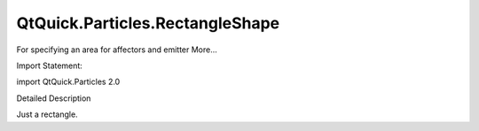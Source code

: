 QtQuick.Particles.RectangleShape
================================

.. raw:: html

   <p>

For specifying an area for affectors and emitter More...

.. raw:: html

   </p>

.. raw:: html

   <!-- @@@RectangleShape -->

.. raw:: html

   <table class="alignedsummary">

.. raw:: html

   <tr>

.. raw:: html

   <td class="memItemLeft rightAlign topAlign">

Import Statement:

.. raw:: html

   </td>

.. raw:: html

   <td class="memItemRight bottomAlign">

import QtQuick.Particles 2.0

.. raw:: html

   </td>

.. raw:: html

   </tr>

.. raw:: html

   </table>

.. raw:: html

   <ul>

.. raw:: html

   </ul>

.. raw:: html

   <!-- $$$RectangleShape-description -->

.. raw:: html

   <h2 id="details">

Detailed Description

.. raw:: html

   </h2>

.. raw:: html

   </p>

.. raw:: html

   <p>

Just a rectangle.

.. raw:: html

   </p>

.. raw:: html

   <!-- @@@RectangleShape -->
